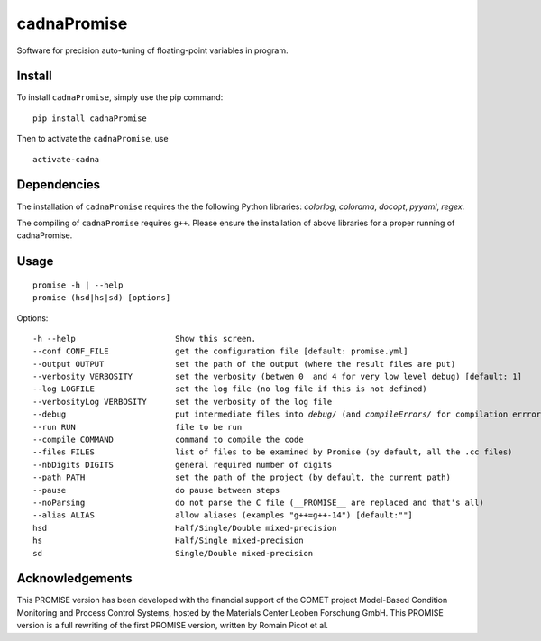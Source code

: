cadnaPromise
==============


.. image:: https://github.com/PEQUAN/cadnaPromise/actions/workflows/main.yml/badge.svg
    :target: https://github.com/PEQUAN/cadnaPromise/actions/workflows/main.yml
    :alt: Build


.. image:: https://img.shields.io/pypi/v/cadnaPromise?color=pink
    :target: setup.py
    :alt: Publish



.. image:: https://img.shields.io/badge/License-GPLv3-yellowgreen.svg
    :target: LICENSE
    :alt: License


Software for precision auto-tuning of floating-point variables in program.

--------
Install
--------

To install ``cadnaPromise``, simply use the pip command:  

.. parsed-literal::

  pip install cadnaPromise


Then to activate the ``cadnaPromise``, use 

.. parsed-literal::

  activate-cadna





-------------
Dependencies
-------------

The installation of ``cadnaPromise`` requires the the following Python libraries: `colorlog`, `colorama`, `docopt`, `pyyaml`, `regex`.

The compiling of ``cadnaPromise`` requires ``g++``. Please ensure the installation of above libraries for a proper running of cadnaPromise.


-------------
Usage
-------------


.. parsed-literal::

	promise -h | --help
	promise (hsd|hs|sd) [options]


Options:

.. parsed-literal::

  -h --help                     Show this screen.
  --conf CONF_FILE              get the configuration file [default: promise.yml]
  --output OUTPUT               set the path of the output (where the result files are put)
  --verbosity VERBOSITY         set the verbosity (betwen 0  and 4 for very low level debug) [default: 1]
  --log LOGFILE                 set the log file (no log file if this is not defined)
  --verbosityLog VERBOSITY      set the verbosity of the log file
  --debug                       put intermediate files into `debug/` (and `compileErrors/` for compilation errrors) and display the execution trace when an error comes
  --run RUN                     file to be run
  --compile COMMAND             command to compile the code
  --files FILES                 list of files to be examined by Promise (by default, all the .cc files)
  --nbDigits DIGITS             general required number of digits
  --path PATH                   set the path of the project (by default, the current path)
  --pause                       do pause between steps
  --noParsing                   do not parse the C file (__PROMISE__ are replaced and that's all)
  --alias ALIAS                 allow aliases (examples "g++=g++-14") [default:""]
  hsd                           Half/Single/Double mixed-precision
  hs                            Half/Single mixed-precision
  sd                            Single/Double mixed-precision


-----------------
Acknowledgements
-----------------

This PROMISE version has been developed with the financial support of the COMET project Model-Based Condition Monitoring and Process Control Systems, hosted by the Materials Center Leoben Forschung GmbH.
This PROMISE version is a full rewriting of the first PROMISE version, written by Romain Picot et al.
